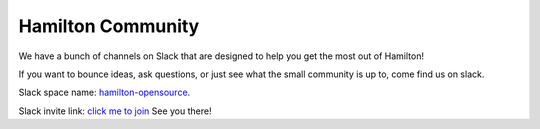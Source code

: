 ==================
Hamilton Community
==================

We have a bunch of channels on Slack that are designed to help you get the most out of Hamilton!

If you want to bounce ideas, ask questions, or just see what the small community is up to, come find us on slack.

Slack space name: `hamilton-opensource <https://hamilton-opensource.slack.com>`__.

Slack invite link: `click me to join <https://join.slack.com/t/hamilton-opensource/shared\_invite/zt-1bjs72asx-wcUTgH7q7QX1igiQ5bbdcg>`__
See you there!
